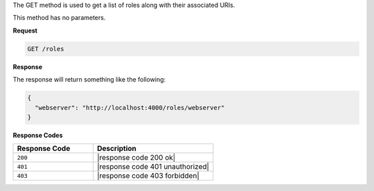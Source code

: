 .. The contents of this file are included in multiple topics.
.. This file should not be changed in a way that hinders its ability to appear in multiple documentation sets.

The GET method is used to get a list of roles along with their associated URIs.

This method has no parameters.

**Request**

.. code-block:: xml

   GET /roles

**Response**

The response will return something like the following:

.. code-block:: javascript

   {
     "webserver": "http://localhost:4000/roles/webserver"
   }

**Response Codes**

.. list-table::
   :widths: 200 300
   :header-rows: 1

   * - Response Code
     - Description
   * - ``200``
     - |response code 200 ok|
   * - ``401``
     - |response code 401 unauthorized|
   * - ``403``
     - |response code 403 forbidden|